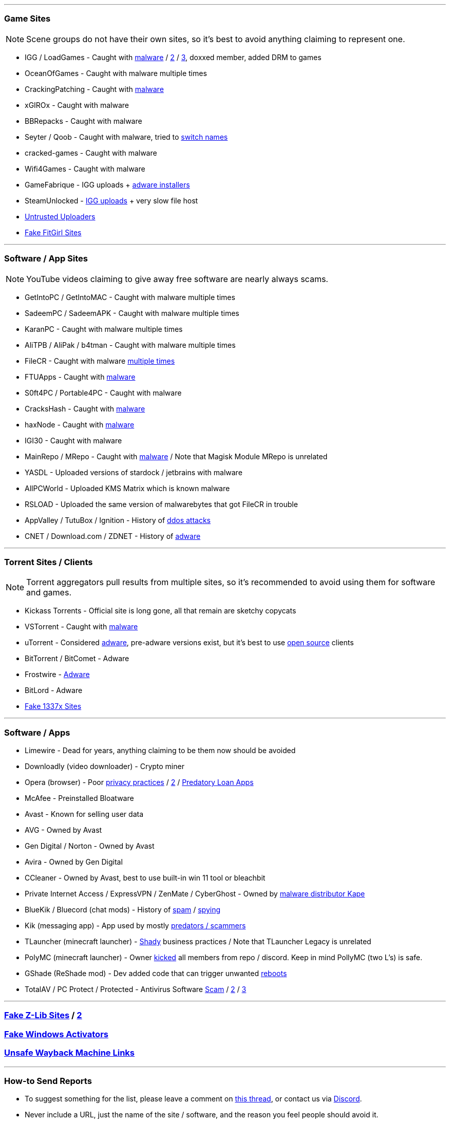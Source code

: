 :hardbreaks-option:
ifdef::env-github[]
:tip-caption: 💡
:note-caption: ℹ️
:important-caption: ❗
:caution-caption: 🔥 
:warning-caption: ⚠
endif::[]

'''

=== Game Sites

NOTE: Scene groups do not have their own sites, so it's best to avoid anything claiming to represent one.

* IGG / LoadGames  - Caught with https://redd.it/bzczk6[malware] / https://i.ibb.co/fkXpgsq/jyFj8Kh.png[2] / https://i.ibb.co/xmj2Vqh/9w5dyTU.png[3], doxxed member, added DRM to games
* OceanOfGames - Caught with malware multiple times
* CrackingPatching - Caught with https://redd.it/qy6z3c[malware]
* xGIROx - Caught with malware
* BBRepacks - Caught with malware
* Seyter / Qoob - Caught with malware, tried to https://rentry.co/qoobrepacker[switch names]
* cracked-games - Caught with malware
* Wifi4Games - Caught with malware
* GameFabrique - IGG uploads + https://rentry.co/GameFabrique_Adware/[adware installers]
* SteamUnlocked - https://i.ibb.co/VgW2ymY/YUnRNpN.png[IGG uploads] + very slow file host
* https://rentry.org/pgames#untrusted-uploaders[Untrusted Uploaders]
* https://rentry.co/FakeFitgirlwebsites[Fake FitGirl Sites]

'''

=== Software / App Sites

NOTE: YouTube videos claiming to give away free software are nearly always scams.

* GetIntoPC / GetIntoMAC - Caught with malware multiple times
* SadeemPC / SadeemAPK - Caught with malware multiple times
* KaranPC - Caught with malware multiple times
* AliTPB / AliPak / b4tman - Caught with malware multiple times
* FileCR - Caught with malware https://rentry.co/filecr_malware[multiple times]
* FTUApps - Caught with https://redd.it/120xk62[malware]
* S0ft4PC / Portable4PC - Caught with malware
* CracksHash - Caught with https://redd.it/lklst7[malware]
* haxNode - Caught with https://www.virustotal.com/gui/file/e6318aa4432c304b234df65f5d87bf2577b930ed68ac7e68efcb76b465dc0784[malware]
* IGI30 - Caught with malware
* MainRepo / MRepo - Caught with https://rentry.co/zu3i6[malware] / Note that Magisk Module MRepo is unrelated
* YASDL - Uploaded versions of stardock / jetbrains with malware
* AllPCWorld - Uploaded KMS Matrix which is known malware
* RSLOAD - Uploaded the same version of malwarebytes that got FileCR in trouble
* AppValley / TutuBox / Ignition - History of https://github.com/nbats/FMHYedit/pull/307[ddos attacks]
* CNET / Download.com / ZDNET - History of https://www.reddit.com/r/software/comments/9s7wyb/whats_the_deal_with_sites_like_cnet_softonic_and/e8mtye9/[adware]

'''

=== Torrent Sites / Clients

NOTE: Torrent aggregators pull results from multiple sites, so it's recommended to avoid using them for software and games.

* Kickass Torrents - Official site is long gone, all that remain are sketchy copycats
* VSTorrent - Caught with https://redd.it/x66rz2[malware]
* uTorrent - Considered https://www.theverge.com/2015/3/6/8161251/utorrents-secret-bitcoin-miner-adware-malware[adware], pre-adware versions exist, but it's best to use https://www.reddit.com/r/FREEMEDIAHECKYEAH/wiki/torrent#wiki_.25BA_torrent_clients[open source] clients
* BitTorrent / BitComet - Adware
* Frostwire - https://www.virustotal.com/gui/file/6a501792717fd86635d80fb258979b823fd53000c6d683904e2fb2407f1706fd[Adware]
* BitLord - Adware
* https://redd.it/117fq8t[Fake 1337x Sites]

'''

=== Software / Apps

* Limewire - Dead for years, anything claiming to be them now should be avoided
* Downloadly (video downloader) - Crypto miner
* Opera (browser) - Poor https://www.kuketz-blog.de/opera-datensendeverhalten-desktop-version-browser-check-teil13/[privacy practices] / https://rentry.co/operagx[2] / https://www.androidpolice.com/2020/01/21/opera-predatory-loans/[Predatory Loan Apps]
* McAfee - Preinstalled Bloatware
* Avast - Known for selling user data
* AVG - Owned by Avast
* Gen Digital / Norton - Owned by Avast
* Avira - Owned by Gen Digital
* CCleaner - Owned by Avast, best to use built-in win 11 tool or bleachbit
* Private Internet Access / ExpressVPN / ZenMate / CyberGhost - Owned by https://redd.it/q3lepv[malware distributor Kape]
* BlueKik / Bluecord (chat mods) - History of https://redd.it/12h2v6n[spam] / https://rentry.co/tvrnw[spying]
* Kik (messaging app) - App used by mostly https://youtu.be/9sPaJxRmIPc[predators / scammers]
* TLauncher (minecraft launcher) - https://redd.it/zmzzrt[Shady] business practices / Note that TLauncher Legacy is unrelated
* PolyMC (minecraft launcher) - Owner https://redd.it/y6lt6s[kicked] all members from repo / discord. Keep in mind PollyMC (two L's) is safe.
* GShade (ReShade mod) - Dev added code that can trigger unwanted https://rentry.co/GShade_notice[reboots]
* TotalAV / PC Protect / Protected - Antivirus Software https://www.malwarebytes.com/blog/detections/pup-optional-totalav[Scam] / https://www.malwarebytes.com/blog/detections/pup-optional-pcprotect[2] / https://youtu.be/PcS3EozgyhI[3]

'''

=== https://redd.it/16xtm67[Fake Z-Lib Sites] / https://ibb.co/MhfGTWx[2]

=== https://i.ibb.co/4SKQbB9/Lv2FYbw.png[Fake Windows Activators]

=== https://rentry.co/ue9qk[Unsafe Wayback Machine Links]

'''

=== How-to Send Reports

* To suggest something for the list, please leave a comment on https://www.reddit.com/r/FREEMEDIAHECKYEAH/comments/10bh0h9/unsafe_sites_software_thread/[this thread], or contact us via https://discord.gg/Stz6y6NgNg[Discord].
* Never include a URL, just the name of the site / software, and the reason you feel people should avoid it.
